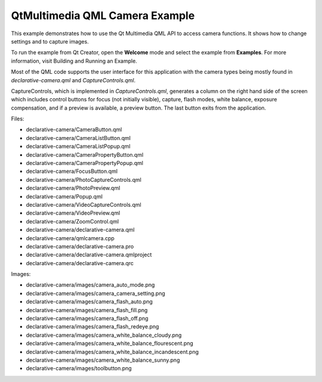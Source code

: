 .. _sdk_qtmultimedia_qml_camera_example:

QtMultimedia QML Camera Example
===============================



This example demonstrates how to use the Qt Multimedia QML API to access camera functions. It shows how to change settings and to capture images.

To run the example from Qt Creator, open the **Welcome** mode and select the example from **Examples**. For more information, visit Building and Running an Example.

Most of the QML code supports the user interface for this application with the camera types being mostly found in *declarative-camera.qml* and *CaptureControls.qml*.

CaptureControls, which is implemented in *CaptureControls.qml*, generates a column on the right hand side of the screen which includes control buttons for focus (not initially visible), capture, flash modes, white balance, exposure compensation, and if a preview is available, a preview button. The last button exits from the application.

Files:

-  declarative-camera/CameraButton.qml
-  declarative-camera/CameraListButton.qml
-  declarative-camera/CameraListPopup.qml
-  declarative-camera/CameraPropertyButton.qml
-  declarative-camera/CameraPropertyPopup.qml
-  declarative-camera/FocusButton.qml
-  declarative-camera/PhotoCaptureControls.qml
-  declarative-camera/PhotoPreview.qml
-  declarative-camera/Popup.qml
-  declarative-camera/VideoCaptureControls.qml
-  declarative-camera/VideoPreview.qml
-  declarative-camera/ZoomControl.qml
-  declarative-camera/declarative-camera.qml
-  declarative-camera/qmlcamera.cpp
-  declarative-camera/declarative-camera.pro
-  declarative-camera/declarative-camera.qmlproject
-  declarative-camera/declarative-camera.qrc

Images:

-  declarative-camera/images/camera\_auto\_mode.png
-  declarative-camera/images/camera\_camera\_setting.png
-  declarative-camera/images/camera\_flash\_auto.png
-  declarative-camera/images/camera\_flash\_fill.png
-  declarative-camera/images/camera\_flash\_off.png
-  declarative-camera/images/camera\_flash\_redeye.png
-  declarative-camera/images/camera\_white\_balance\_cloudy.png
-  declarative-camera/images/camera\_white\_balance\_flourescent.png
-  declarative-camera/images/camera\_white\_balance\_incandescent.png
-  declarative-camera/images/camera\_white\_balance\_sunny.png
-  declarative-camera/images/toolbutton.png

